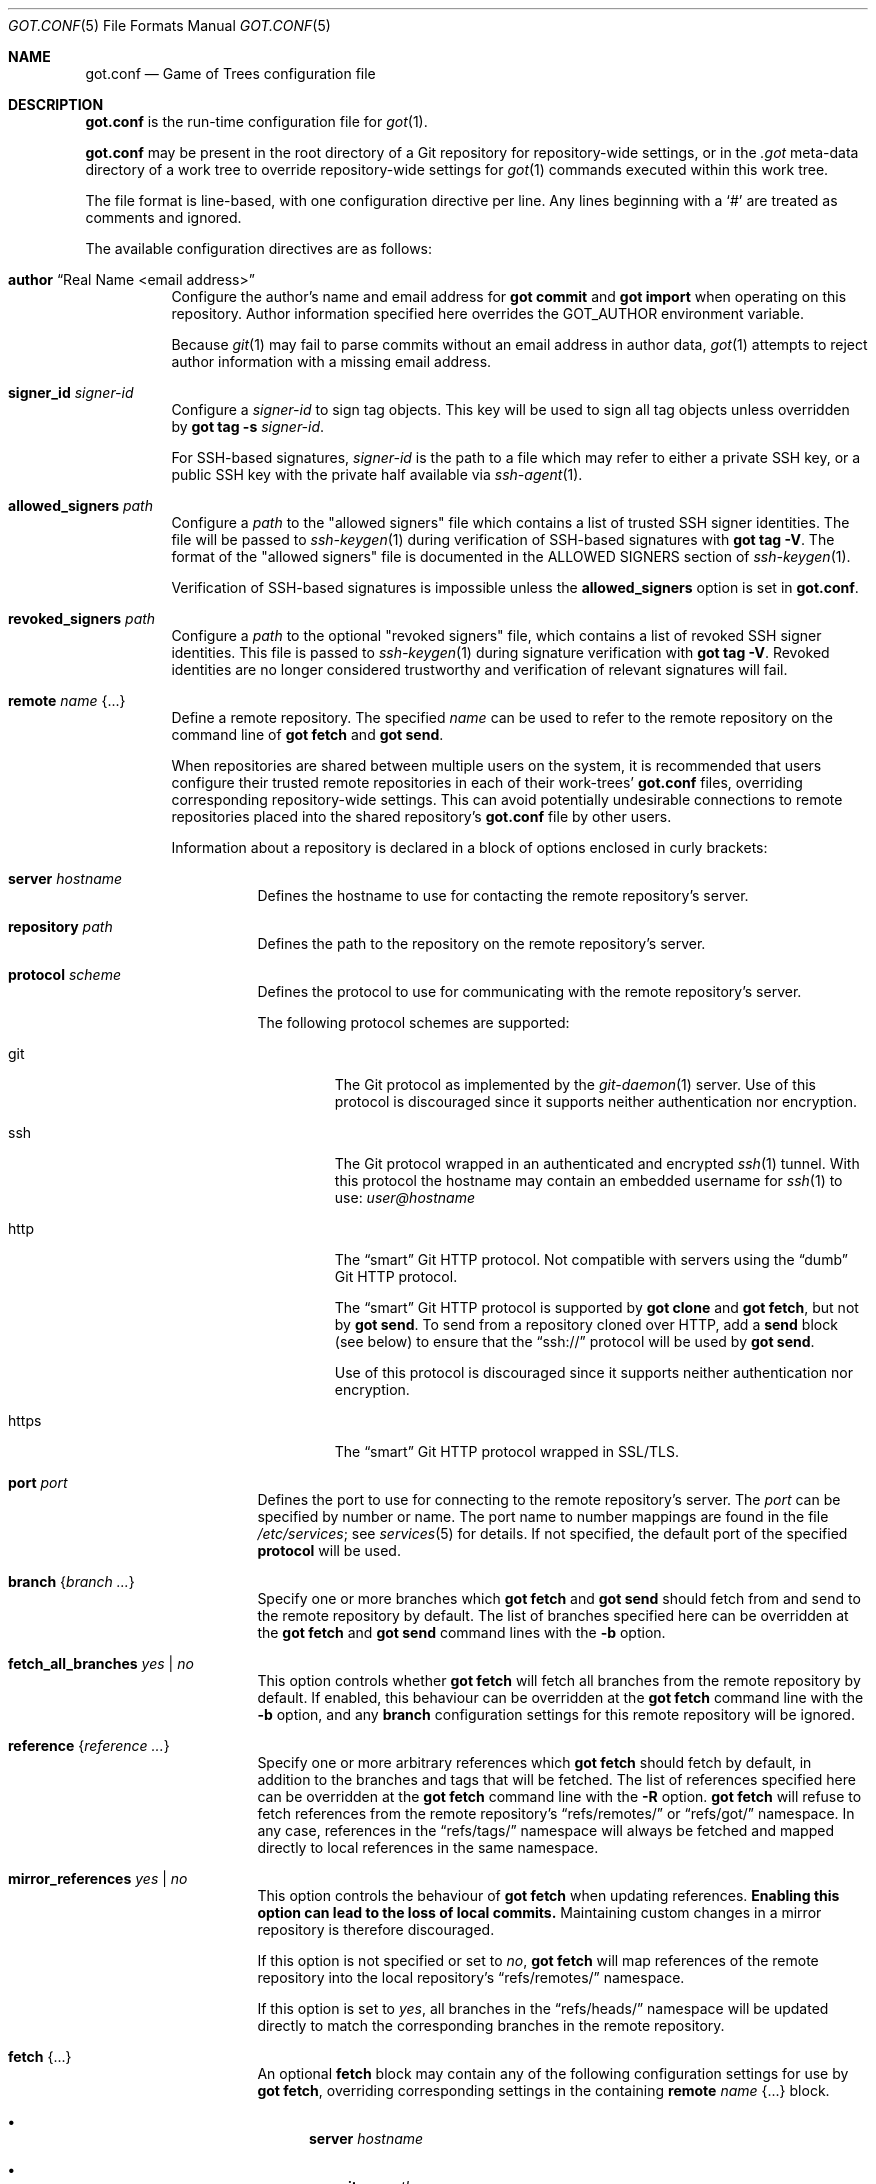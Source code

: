 .\"
.\" Copyright (c) 2020 Stefan Sperling <stsp@openbsd.org>
.\"
.\" Permission to use, copy, modify, and distribute this software for any
.\" purpose with or without fee is hereby granted, provided that the above
.\" copyright notice and this permission notice appear in all copies.
.\"
.\" THE SOFTWARE IS PROVIDED "AS IS" AND THE AUTHOR DISCLAIMS ALL WARRANTIES
.\" WITH REGARD TO THIS SOFTWARE INCLUDING ALL IMPLIED WARRANTIES OF
.\" MERCHANTABILITY AND FITNESS. IN NO EVENT SHALL THE AUTHOR BE LIABLE FOR
.\" ANY SPECIAL, DIRECT, INDIRECT, OR CONSEQUENTIAL DAMAGES OR ANY DAMAGES
.\" WHATSOEVER RESULTING FROM LOSS OF USE, DATA OR PROFITS, WHETHER IN AN
.\" ACTION OF CONTRACT, NEGLIGENCE OR OTHER TORTIOUS ACTION, ARISING OUT OF
.\" OR IN CONNECTION WITH THE USE OR PERFORMANCE OF THIS SOFTWARE.
.\"
.Dd $Mdocdate$
.Dt GOT.CONF 5
.Os
.Sh NAME
.Nm got.conf
.Nd Game of Trees configuration file
.Sh DESCRIPTION
.Nm
is the run-time configuration file for
.Xr got 1 .
.Pp
.Nm
may be present in the root directory of a Git repository for
repository-wide settings, or in the
.Pa .got
meta-data directory of a work tree to override repository-wide
settings for
.Xr got 1
commands executed within this work tree.
.Pp
The file format is line-based, with one configuration directive per line.
Any lines beginning with a
.Sq #
are treated as comments and ignored.
.Pp
The available configuration directives are as follows:
.Bl -tag -width Ds
.It Ic author Dq Real Name <email address>
Configure the author's name and email address for
.Cm got commit
and
.Cm got import
when operating on this repository.
Author information specified here overrides the
.Ev GOT_AUTHOR
environment variable.
.Pp
Because
.Xr git 1
may fail to parse commits without an email address in author data,
.Xr got 1
attempts to reject author information with a missing email address.
.It Ic signer_id Pa signer-id
Configure a
.Ar signer-id
to sign tag objects.
This key will be used to sign all tag objects unless overridden by
.Cm got tag Fl s Ar signer-id .
.Pp
For SSH-based signatures,
.Ar signer-id
is the path to a file which may refer to either a private SSH key,
or a public SSH key with the private half available via
.Xr ssh-agent 1 .
.It Ic allowed_signers Pa path
Configure a
.Ar path
to the "allowed signers" file which contains a list of trusted
SSH signer identities.
The file will be passed to
.Xr ssh-keygen 1
during verification of SSH-based signatures with
.Cm got tag Fl V .
The format of the "allowed signers" file is documented in the
ALLOWED SIGNERS section of
.Xr ssh-keygen 1 .
.Pp
Verification of SSH-based signatures is impossible unless the
.Ic allowed_signers
option is set in
.Nm .
.It Ic revoked_signers Pa path
Configure a
.Ar path
to the optional "revoked signers" file, which contains a list of revoked
SSH signer identities.
This file is passed to
.Xr ssh-keygen 1
during signature verification with
.Cm got tag Fl V .
Revoked identities are no longer considered trustworthy and verification
of relevant signatures will fail.
.It Ic remote Ar name Brq ...
Define a remote repository.
The specified
.Ar name
can be used to refer to the remote repository on the command line of
.Cm got fetch
and
.Cm got send .
.Pp
When repositories are shared between multiple users on the system, it is
recommended that users configure their trusted remote repositories in each
of their work-trees'
.Nm
files, overriding corresponding repository-wide settings.
This can avoid potentially undesirable connections to remote repositories
placed into the shared repository's
.Nm
file by other users.
.Pp
Information about a repository is declared in a block of options
enclosed in curly brackets:
.Bl -tag -width Ds
.It Ic server Ar hostname
Defines the hostname to use for contacting the remote repository's server.
.It Ic repository Ar path
Defines the path to the repository on the remote repository's server.
.It Ic protocol Ar scheme
Defines the protocol to use for communicating with the remote repository's
server.
.Pp
The following protocol schemes are supported:
.Bl -tag -width https
.It git
The Git protocol as implemented by the
.Xr git-daemon 1
server.
Use of this protocol is discouraged since it supports neither authentication
nor encryption.
.It ssh
The Git protocol wrapped in an authenticated and encrypted
.Xr ssh 1
tunnel.
With this protocol the hostname may contain an embedded username for
.Xr ssh 1
to use:
.Mt user@hostname
.It http
The
.Dq smart
Git HTTP protocol.
Not compatible with servers using the
.Dq dumb
Git HTTP protocol.
.Pp
The
.Dq smart
Git HTTP protocol is supported by
.Cm got clone
and
.Cm got fetch ,
but not by
.Cm got send .
To send from a repository cloned over HTTP, add a
.Ic send
block (see below) to ensure that the
.Dq ssh://
protocol will be used by
.Cm got send .
.Pp
Use of this protocol is discouraged since it supports neither authentication
nor encryption.
.It https
The
.Dq smart
Git HTTP protocol wrapped in SSL/TLS.
.El
.It Ic port Ar port
Defines the port to use for connecting to the remote repository's server.
The
.Ar port
can be specified by number or name.
The port name to number mappings are found in the file
.Pa /etc/services ;
see
.Xr services 5
for details.
If not specified, the default port of the specified
.Cm protocol
will be used.
.It Ic branch Brq Ar branch ...
Specify one or more branches which
.Cm got fetch
and
.Cm got send
should fetch from and send to the remote repository by default.
The list of branches specified here can be overridden at the
.Cm got fetch
and
.Cm got send
command lines with the
.Fl b
option.
.It Ic fetch_all_branches Ar yes | no
This option controls whether
.Cm got fetch
will fetch all branches from the remote repository by default.
If enabled, this behaviour can be overridden at the
.Cm got fetch
command line with the
.Fl b
option, and any
.Cm branch
configuration settings for this remote repository will be ignored.
.It Ic reference Brq Ar reference ...
Specify one or more arbitrary references which
.Cm got fetch
should fetch by default, in addition to the branches and tags that will
be fetched.
The list of references specified here can be overridden at the
.Cm got fetch
command line with the
.Fl R
option.
.Cm got fetch
will refuse to fetch references from the remote repository's
.Dq refs/remotes/
or
.Dq refs/got/
namespace.
In any case, references in the
.Dq refs/tags/
namespace will always be fetched and mapped directly to local references
in the same namespace.
.It Ic mirror_references Ar yes | no
This option controls the behaviour of
.Cm got fetch
when updating references.
.Sy Enabling this option can lead to the loss of local commits.
Maintaining custom changes in a mirror repository is therefore discouraged.
.Pp
If this option is not specified or set to
.Ar no ,
.Cm got fetch
will map references of the remote repository into the local repository's
.Dq refs/remotes/
namespace.
.Pp
If this option is set to
.Ar yes ,
all branches in the
.Dq refs/heads/
namespace will be updated directly to match the corresponding branches in
the remote repository.
.It Ic fetch Brq ...
An optional
.Ic fetch
block may contain any of the following configuration settings
for use by
.Cm got fetch ,
overriding corresponding settings in the containing
.Ic remote Ar name Brq ...
block.
.Bl -bullet
.It
.Ic server Ar hostname
.It
.Ic repository Ar path
.It
.Ic protocol Ar scheme
.It
.Ic port Ar port
.It
.Ic branch Brq Ar branch ...
.El
.It Ic send Brq ...
An optional
.Ic send
block may contain any of the following configuration settings
for use by
.Cm got send ,
overriding corresponding settings in the containing
.Ic remote Ar name Brq ...
block.
.Bl -bullet
.It
.Ic server Ar hostname
.It
.Ic repository Ar path
.It
.Ic protocol Ar scheme
.It
.Ic port Ar port
.It
.Ic branch Brq Ar branch ...
.El
.El
.El
.Sh FILES
.Bl -tag -width Ds -compact
.It Pa got.conf
If present,
.Nm
located in the root directory of a Git repository supersedes any relevant
settings in Git's
.Pa config
file.
.Pp
.It Pa .got/got.conf
If present,
.Nm
located in the
.Pa .got
meta-data directory of a
.Xr got 1
work tree supersedes any relevant settings in the repository's
.Nm
configuration file and Git's
.Pa config
file.
.El
.Sh EXAMPLES
Configure author information:
.Bd -literal -offset indent
author "Flan Hacker <flan_hacker@openbsd.org>"
.Ed
.Pp
Remote repository specification for the Game of Trees repository:
.Bd -literal -offset indent
remote "origin" {
	server anonymous@got.gameoftrees.org
	protocol ssh
	repository got
	branch { "main" }
}
.Ed
.Pp
Mirror the
.Ox
src repository from Github:
.Bd -literal -offset indent
remote "origin" {
	repository "openbsd/src"
	server git@github.com
	protocol git+ssh
	mirror_references yes
}
.Ed
.Pp
Fetch changes via the Git protocol and send changes via the SSH protocol:
.Bd -literal -offset indent
remote "origin" {
	repository my_repo
	server git.example.com
	protocol git
	send {
		server git@git.example.com
		protocol ssh
	}
}
.Ed
.Sh SEE ALSO
.Xr got 1 ,
.Xr git-repository 5 ,
.Xr got-worktree 5
.Sh CAVEATS
.Nm
offers no way to configure the editor spawned by
.Cm got commit ,
.Cm got histedit ,
.Cm got import ,
or
.Cm got tag .
This is deliberate and prevents potential arbitrary command execution
as another user when repositories or work trees are shared between users.
Users should set their
.Ev VISUAL
or
.Ev EDITOR
environment variables instead.

